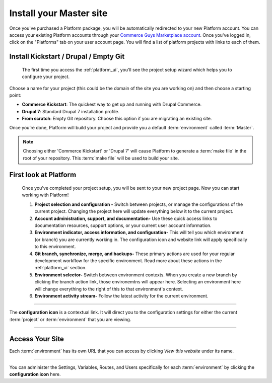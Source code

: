 Install your Master site
========================

Once you've purchased a Platform package, you will be automatically redirected to your new Platform account. You can access your existing Platform accounts through your `Commerce Guys Marketplace account <https://marketplace.commerceguys.com/user>`_. Once you've logged in, click on the "Platforms" tab on your user account page. You will find a list of platform projects with links to each of them.

Install Kickstart / Drupal / Empty Git
--------------------------------------

.. figure:: /quick-start-guide/images/ui-setup.png
  :alt: Platform Setup

  The first time you access the :ref:`platform_ui`, you'll see the project setup wizard which helps you to configure your project.

Choose a name for your project (this could be the domain of the site you are working on) and then choose a starting point:

* **Commerce Kickstart**: The quickest way to get up and running with Drupal Commerce.
* **Drupal 7**: Standard Drupal 7 installation profile.
* **From scratch**: Empty Git repository. Choose this option if you are migrating an existing site.

Once you’re done, Platform will build your project and provide you a default :term:`environment` called :term:`Master`.

.. note::
   Choosing either 'Commerce Kickstart' or 'Drupal 7' will cause Platform to generate a :term:`make file` in the root of your repository. This :term:`make file` will be used to build your site.

First look at Platform
----------------------

.. figure:: /quick-start-guide/images/ui-intro.png
  :alt: Platform UI

  Once you've completed your project setup, you will be sent to your new project page. Now you can start working with Platform!

  1. **Project selection and configuration -** Switch between projects, or manage the configurations of the current project. Changing the project here will update everything below it to the current project.
  2. **Account administration, support, and documentation-** Use these quick access links to documentation resources, support options, or your current user account information.
  3. **Environment indicator, access information, and configuration-** This will tell you which environment (or branch) you are currently working in. The configuration icon and website link will apply specifically to this environment.
  4. **Git branch, synchronize, merge, and backups-** These primary actions are used for your regular development workflow for the specific environment. Read more about these actions in the :ref:`platform_ui` section.
  5. **Environment selector-** Switch between environment contexts. When you create a new branch by clicking the branch action link, those environemtns will appear here. Selecting an environment here will change everything to the right of this to that environment's context.
  6. **Environment activity stream-** Follow the latest activity for the current environment.


---------

.. image:: /quick-start-guide/images/icon-configure.png
  :alt: Configure icon
  :align: left

The **configuration icon** is a contextual link. It will direct you to the configuration settings for either the current :term:`project` or :term:`environment` that you are viewing.

--------

.. seealso::
  * :ref:`platform_ui`

Access Your Site
----------------

Each :term:`environment` has its own URL that you can access by clicking *View this website* under its name.

.. figure:: images/platform-getting-started-01.png
   :alt: Accessing an environment from the UI.

---------

.. image:: /quick-start-guide/images/icon-configure.png
  :alt: Configure icon
  :align: left

You can administer the Settings, Variables, Routes, and Users specifically for each :term:`environment` by clicking the **configuration icon** here.
